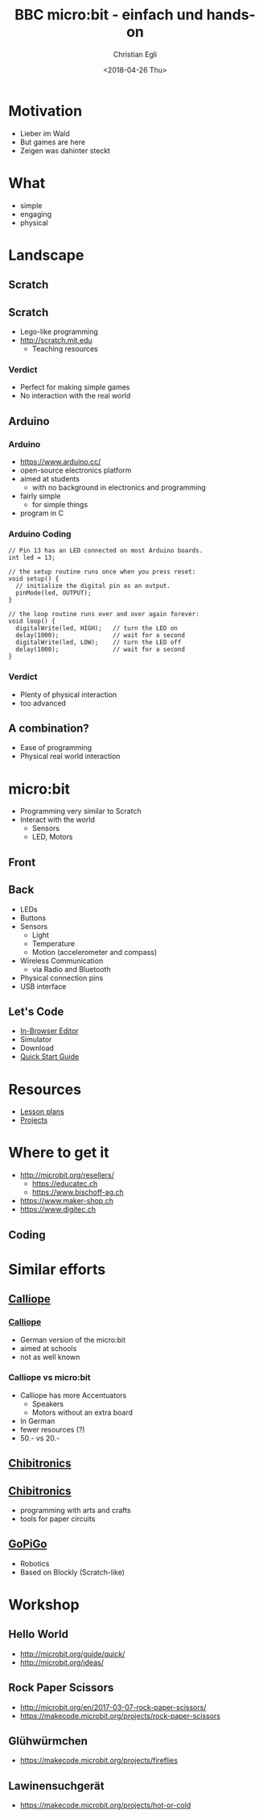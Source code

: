 #+OPTIONS: num:nil toc:1 timestamp:nil date:nil
#+DATE: <2018-04-26 Thu>
#+TITLE: BBC micro:bit - einfach und hands-on
#+AUTHOR: Christian Egli
#+EMAIL: christian@egli.cc
#+LANGUAGE: en
#+CREATOR: Emacs 25.2.2 (Org mode 9.1.8)

#+REVEAL_ROOT: http://cdn.jsdelivr.net/reveal.js/3.0.0/
#+REVEAL_THEME: solarized
#+REVEAL_TRANS: slide
#+REVEAL_PLUGINS: (highlight)

* Motivation
  - Lieber im Wald
  - But games are here
  - Zeigen was dahinter steckt
* What
  - simple
  - engaging
  - physical
* Landscape
** Scratch
   [[./images/scratch.png]]
** Scratch
   - Lego-like programming
   - http://scratch.mit.edu
     - Teaching resources
*** Verdict
    - Perfect for making simple games
    - No interaction with the real world

** Arduino
   [[./images/arduino-2713093_1920.jpg]]
*** Arduino
    - https://www.arduino.cc/
    - open-source electronics platform
    - aimed at students
      - with no background in electronics and programming
    - fairly simple
      - for simple things
    - program in C
*** Arduino Coding
 #+BEGIN_SRC CC
 // Pin 13 has an LED connected on most Arduino boards.
 int led = 13;

 // the setup routine runs once when you press reset:
 void setup() {
   // initialize the digital pin as an output.
   pinMode(led, OUTPUT);
 }

 // the loop routine runs over and over again forever:
 void loop() {
   digitalWrite(led, HIGH);   // turn the LED on
   delay(1000);               // wait for a second
   digitalWrite(led, LOW);    // turn the LED off
   delay(1000);               // wait for a second
 }
 #+END_SRC
*** Verdict
    - Plenty of physical interaction
    - too advanced

** A combination?
   - Ease of programming
   - Physical real world interaction

* micro:bit
  - Programming very similar to Scratch
  - Interact with the world
    - Sensors
    - LED, Motors
** Front
   [[https://microbit.org/images/microbit-front.png]]
** Back
   [[https://microbit.org/images/microbit-back.png]]

# http://microbit.org/guide/features/

- LEDs
- Buttons
- Sensors
  - Light
  - Temperature
  - Motion (accelerometer and compass)
- Wireless Communication
  - via Radio and Bluetooth
- Physical connection pins
- USB interface

** Let's Code
- [[https://makecode.microbit.org/][In-Browser Editor]]
- Simulator
- Download
- [[http://microbit.org/guide/quick/][Quick Start Guide]]
* Resources
- [[https://makecode.microbit.org/lessons][Lesson plans]]
- [[https://makecode.microbit.org/projects][Projects]]
* Where to get it
- http://microbit.org/resellers/
  - https://educatec.ch
  - https://www.bischoff-ag.ch
- https://www.maker-shop.ch
- https://www.digitec.ch
** Coding
   [[./images/microbit-makecode.png]]

* Similar efforts
** [[https://calliope.cc/][Calliope]]
   [[https://upload.wikimedia.org/wikipedia/commons/thumb/6/6f/Calliope_mini_weiss_JoernAlraun.jpg/512px-Calliope_mini_weiss_JoernAlraun.jpg]]
*** [[https://calliope.cc/][Calliope]]
    - German version of the micro:bit
    - aimed at schools
    - not as well known
*** Calliope vs micro:bit
    - Calliope has more Accentuators
      - Speakers
      - Motors without an extra board
    - In German
    - fewer resources (?)
    - 50.- vs 20.-
** [[https://chibitronics.com/][Chibitronics]]
   [[https://farm6.staticflickr.com/5321/13932630538_45a043e0c8_z.jpg]]
** [[https://chibitronics.com/][Chibitronics]]
   - programming with arts and crafts
   - tools for paper circuits
** [[https://www.dexterindustries.com/gopigo3/][GoPiGo]]
- Robotics
- Based on Blockly (Scratch-like)
* Workshop
** Hello World
   - http://microbit.org/guide/quick/
   - http://microbit.org/ideas/
** Rock Paper Scissors
   - http://microbit.org/en/2017-03-07-rock-paper-scissors/
   - https://makecode.microbit.org/projects/rock-paper-scissors
** Glühwürmchen
   - https://makecode.microbit.org/projects/fireflies
** Lawinensuchgerät
   - https://makecode.microbit.org/projects/hot-or-cold
